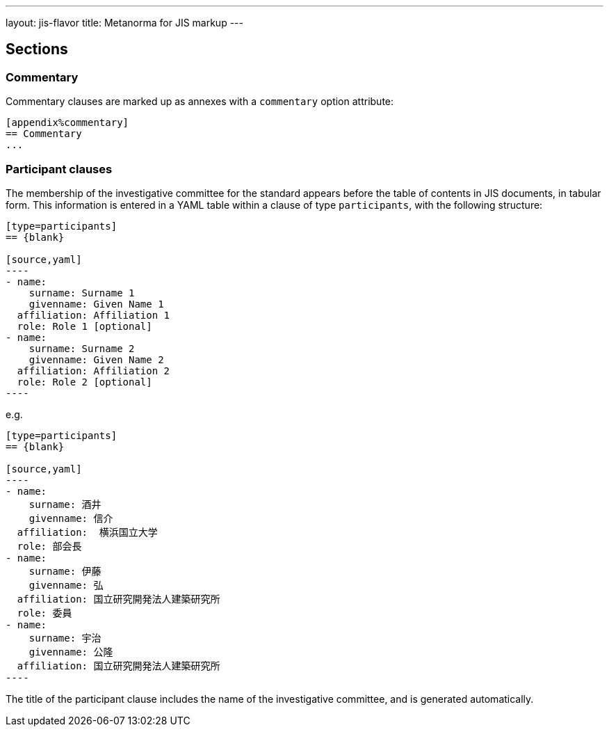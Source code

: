 ---
layout: jis-flavor
title: Metanorma for JIS markup
---

== Sections

=== Commentary

Commentary clauses are marked up as annexes with a `commentary` option attribute:

[source,asciidoc]
----
[appendix%commentary]
== Commentary
...
----

=== Participant clauses

The membership of the investigative committee for the standard appears before the table
of contents in JIS documents, in tabular form. This information is entered in a YAML table
within a clause of type `participants`, with the following structure:

[source,asciidoc]
-----
[type=participants]
== {blank}

[source,yaml]
----
- name:
    surname: Surname 1
    givenname: Given Name 1
  affiliation: Affiliation 1
  role: Role 1 [optional]
- name:
    surname: Surname 2
    givenname: Given Name 2
  affiliation: Affiliation 2
  role: Role 2 [optional]
----
-----

e.g.

[source,asciidoc]
-----
[type=participants]
== {blank}

[source,yaml]
----
- name: 
    surname: 酒井
    givenname: 信介
  affiliation:  横浜国立大学
  role: 部会長
- name:
    surname: 伊藤
    givenname: 弘 
  affiliation: 国立研究開発法人建築研究所
  role: 委員
- name:
    surname: 宇治
    givenname: 公隆
  affiliation: 国立研究開発法人建築研究所
----
-----

The title of the participant clause includes the name of the investigative committee,
and is generated automatically.

